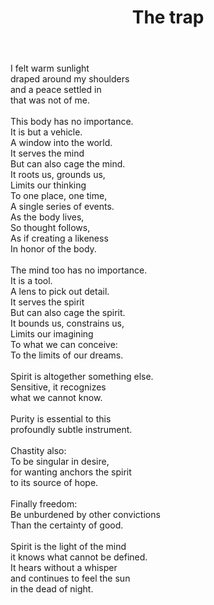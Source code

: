 :PROPERTIES:
:ID:       3722BF12-A36F-4090-A1F7-8A7FB827B7D4
:SLUG:     the-trap
:END:
#+filetags: :poetry:
#+title: The trap

#+BEGIN_VERSE
I felt warm sunlight
draped around my shoulders
and a peace settled in
that was not of me.

This body has no importance.
It is but a vehicle.
A window into the world.
It serves the mind
But can also cage the mind.
It roots us, grounds us,
Limits our thinking
To one place, one time,
A single series of events.
As the body lives,
So thought follows,
As if creating a likeness
In honor of the body.

The mind too has no importance.
It is a tool.
A lens to pick out detail.
It serves the spirit
But can also cage the spirit.
It bounds us, constrains us,
Limits our imagining
To what we can conceive:
To the limits of our dreams.

Spirit is altogether something else.
Sensitive, it recognizes
what we cannot know.

Purity is essential to this
profoundly subtle instrument.

Chastity also:
To be singular in desire,
for wanting anchors the spirit
to its source of hope.

Finally freedom:
Be unburdened by other convictions
Than the certainty of good.

Spirit is the light of the mind
it knows what cannot be defined.
It hears without a whisper
and continues to feel the sun
in the dead of night.
#+END_VERSE
